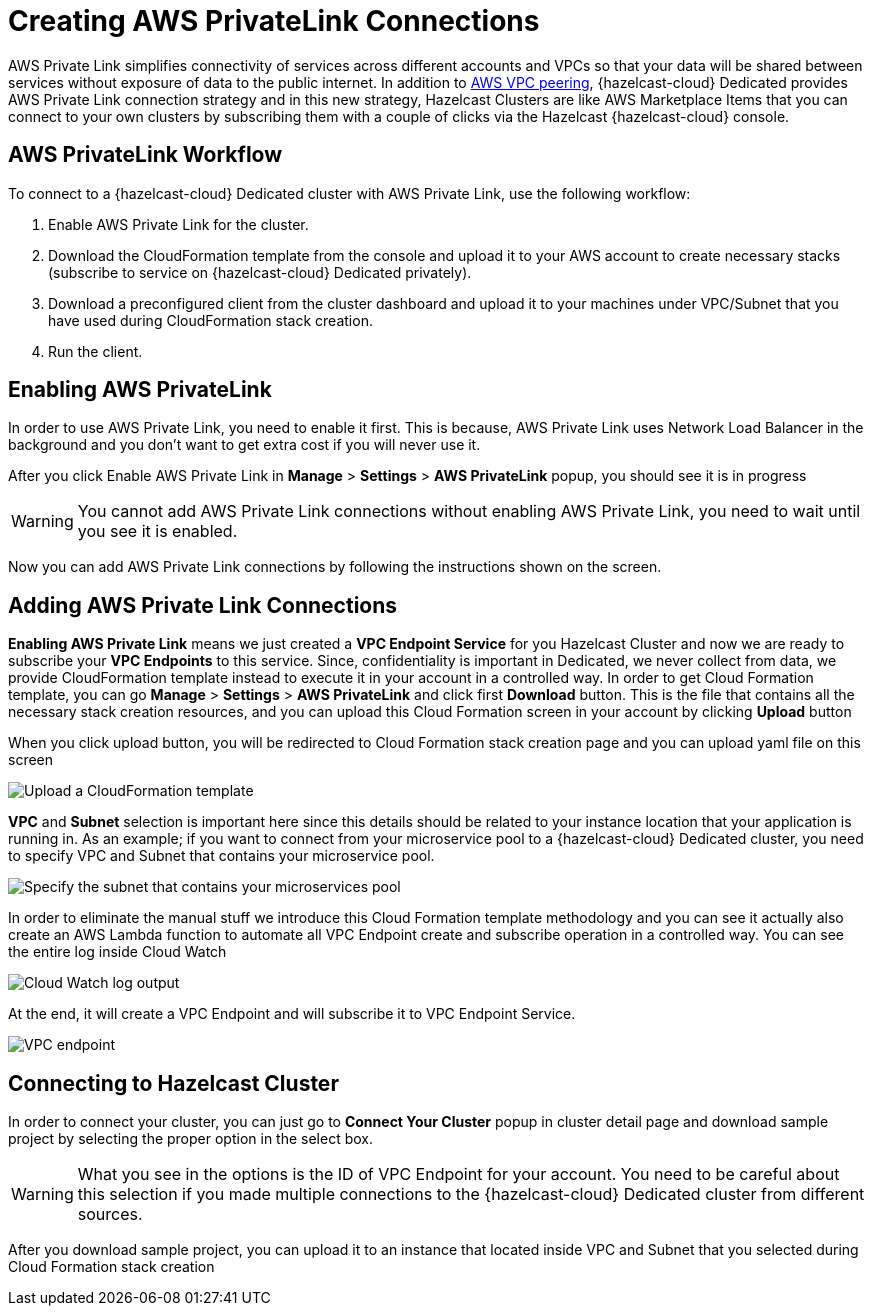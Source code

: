 = Creating AWS PrivateLink Connections
:page-dedicated: true

AWS Private Link simplifies connectivity of services across different accounts and VPCs so that your data will be shared between services without exposure of data to the public internet. In addition to xref:aws-vpc-peering.adoc[AWS VPC peering], {hazelcast-cloud} Dedicated provides AWS Private Link connection strategy and in this new strategy, Hazelcast Clusters are like AWS Marketplace Items that you can connect to your own clusters by subscribing them with a couple of clicks via the Hazelcast {hazelcast-cloud} console.

== AWS PrivateLink Workflow

To connect to a {hazelcast-cloud} Dedicated cluster with AWS Private Link, use the following workflow:

. Enable AWS Private Link for the cluster.
. Download the CloudFormation template from the console and upload it to your AWS account to create necessary stacks (subscribe to service on {hazelcast-cloud} Dedicated privately).
. Download a preconfigured client from the cluster dashboard and upload it to your machines under VPC/Subnet that you have used during CloudFormation stack creation.
. Run the client.

== Enabling AWS PrivateLink

In order to use AWS Private Link, you need to enable it first. This is because, AWS Private Link uses Network Load Balancer in the background and you don't want to get extra cost if you will never use it.

After you click Enable AWS Private Link in *Manage* > *Settings* > *AWS PrivateLink* popup, you should see it is in progress

WARNING: You cannot add AWS Private Link connections without enabling AWS Private Link, you need to wait until you see it is enabled.

Now you can add AWS Private Link connections by following the instructions shown on the screen.

== Adding AWS Private Link Connections

*Enabling AWS Private Link* means we just created a *VPC Endpoint Service* for you Hazelcast Cluster and now we are ready to subscribe your *VPC Endpoints* to this service. Since, confidentiality is important in Dedicated, we never collect from data, we provide CloudFormation template instead to execute it in your account in a controlled way. In order to get Cloud Formation template, you can go *Manage* > *Settings* > *AWS PrivateLink* and click first *Download* button. This is the file that contains all the necessary stack creation resources, and you can upload this Cloud Formation screen in your account by clicking *Upload* button

When you click upload button, you will be redirected to Cloud Formation stack creation page and you can upload yaml file on this screen

image:aws-private-link-template.png[Upload a CloudFormation template]

*VPC* and *Subnet* selection is important here since this details should be related to your instance location that your application is running in. As an example; if you want to connect from your microservice pool to a {hazelcast-cloud} Dedicated cluster, you need to specify VPC and Subnet that contains your microservice pool.

image:aws-private-link-subnets.png[Specify the subnet that contains your microservices pool]

In order to eliminate the manual stuff we introduce this Cloud Formation template methodology and you can see it actually also create an AWS Lambda function to automate all VPC Endpoint create and subscribe operation in a controlled way. You can see the entire log inside Cloud Watch

image:cloud-watch-log.png[Cloud Watch log output]

At the end, it will create a VPC Endpoint and will subscribe it to VPC Endpoint Service.

image:aws-vpc-endpoint.png[VPC endpoint]

== Connecting to Hazelcast Cluster

In order to connect your cluster, you can just go to *Connect Your Cluster* popup in cluster detail page and download sample project by selecting the proper option in the select box.

WARNING: What you see in the options is the ID of VPC Endpoint for your account. You need to be careful about this selection if you made multiple connections to the {hazelcast-cloud} Dedicated cluster from different sources.

After you download sample project, you can upload it to an instance that located inside VPC and Subnet that you selected during Cloud Formation stack creation